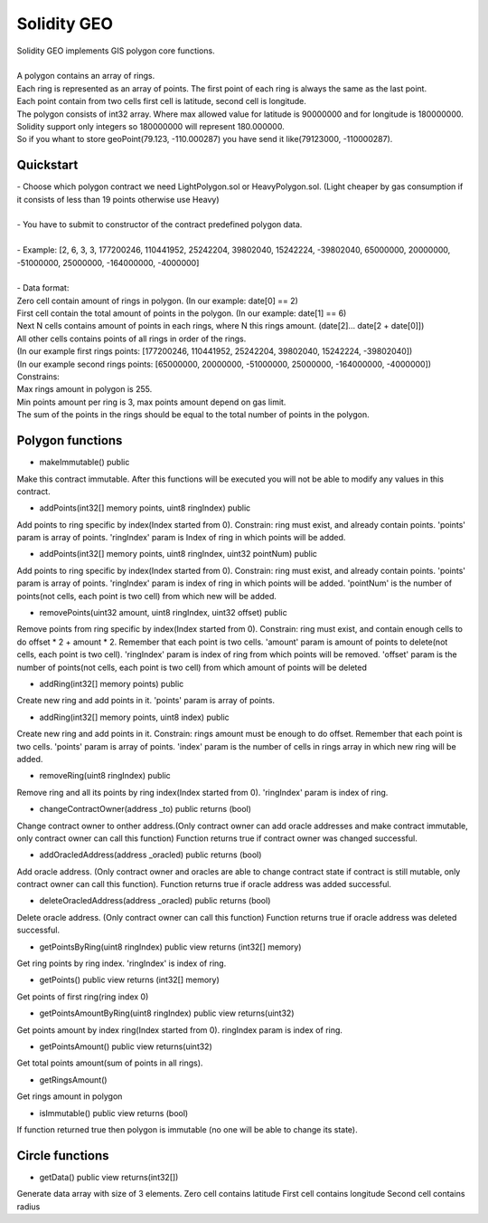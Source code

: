 Solidity GEO
==================================

| Solidity GEO implements GIS polygon core functions.
|
| A polygon contains an array of rings.
| Each ring is represented as an array of points. The first point of each ring is always the same as the last point. 
| Each point contain from two cells first cell is latitude, second cell is longitude.
| The polygon consists of int32 array. Where max allowed value for latitude is 90000000 and for longitude is 180000000.
| Solidity support only integers so 180000000 will represent 180.000000.
| So if you whant to store geoPoint(79.123, -110.000287) you have send it like(79123000, -110000287).


Quickstart
----------

| - Choose which polygon contract we need LightPolygon.sol or HeavyPolygon.sol. (Light cheaper by gas consumption if it consists of less than 19 points otherwise use Heavy)
|
| - You have to submit to constructor of the contract predefined polygon data.
|
| - Example: [2, 6, 3, 3, 177200246, 110441952, 25242204, 39802040, 15242224, -39802040, 65000000, 20000000, -51000000, 25000000, -164000000, -4000000]
|
| - Data format:
| Zero cell contain amount of rings in polygon. (In our example: date[0] == 2)
| First cell contain the total amount of points in the polygon. (In our example: date[1] == 6)
| Next N cells contains amount of points in each rings, where N this rings amount. (date[2]... date[2 + date[0]])
| All other cells contains points of all rings in order of the rings. 
| (In our example first rings points: [177200246, 110441952, 25242204, 39802040, 15242224, -39802040])
| (In our example second rings points: [65000000, 20000000, -51000000, 25000000, -164000000, -4000000])
| Constrains:
| Max rings amount in polygon is 255.
| Min points amount per ring is 3, max points amount depend on gas limit.
| The sum of the points in the rings should be equal to the total number of points in the polygon.

Polygon functions
---------------

- makeImmutable() public

Make this contract immutable. After this functions will be executed
you will not be able to modify any values in this contract.

- addPoints(int32[] memory points, uint8 ringIndex) public

Add points to ring specific by index(Index started from 0).
Constrain: ring must exist, and already contain points.
'points' param is  array of points.
'ringIndex' param is Index of ring in which points will be added.

- addPoints(int32[] memory points, uint8 ringIndex, uint32 pointNum) public

Add points to ring specific by index(Index started from 0).
Constrain: ring must exist, and already contain points.
'points' param is array of points.
'ringIndex' param is index of ring in which points will be added.
'pointNum' is the number of points(not cells, each point is two cell) from which new will be added.

- removePoints(uint32 amount, uint8 ringIndex, uint32 offset) public

Remove points from ring specific by index(Index started from 0).
Constrain: ring must exist, and contain enough cells to do offset * 2 + amount * 2.
Remember that each point is two cells.
'amount' param is amount of points to delete(not cells, each point is two cell).
'ringIndex' param is index of ring from which points will be removed.
'offset' param is the number of points(not cells, each point is two cell) from which amount of points will be deleted

- addRing(int32[] memory points) public

Create new ring and add points in it.
'points' param is array of points.

- addRing(int32[] memory points, uint8 index) public

Create new ring and add points in it.
Constrain: rings amount must be enough to do offset. 
Remember that each point is two cells.
'points' param is array of points.
'index' param is the number of cells in rings array in which new ring will be added.

- removeRing(uint8 ringIndex) public

Remove ring and all its points by ring index(Index started from 0).
'ringIndex' param is index of ring.

- changeContractOwner(address _to) public returns (bool)

Change contract owner to onther address.(Only contract owner can add oracle addresses and make contract immutable, only contract owner can call this function)
Function returns true if contract owner was changed successful.

- addOracledAddress(address _oracled) public returns (bool)

Add oracle address. (Only contract owner and oracles are able to change contract state if contract is still mutable, only contract owner can call this function).
Function returns true if oracle address was added successful.

- deleteOracledAddress(address _oracled) public returns (bool)

Delete oracle address. (Only contract owner can call this function)
Function returns true if oracle address was deleted successful.

- getPointsByRing(uint8 ringIndex) public view returns (int32[] memory)

Get ring points by ring index.
'ringIndex' is index of ring.

- getPoints() public view returns (int32[] memory)

Get points of first ring(ring index 0)

- getPointsAmountByRing(uint8 ringIndex) public view returns(uint32)

Get points amount by index ring(Index started from 0).
ringIndex param is index of ring.

- getPointsAmount() public view returns(uint32)

Get total points amount(sum of points in all rings).

- getRingsAmount() 

Get rings amount in polygon

- isImmutable() public view returns (bool)

If function returned true then polygon is immutable (no one will be able to change its state).

Circle functions
---------------

- getData() public view returns(int32[])

Generate data array with size of 3 elements.
Zero cell contains latitude
First cell contains longitude
Second cell contains radius